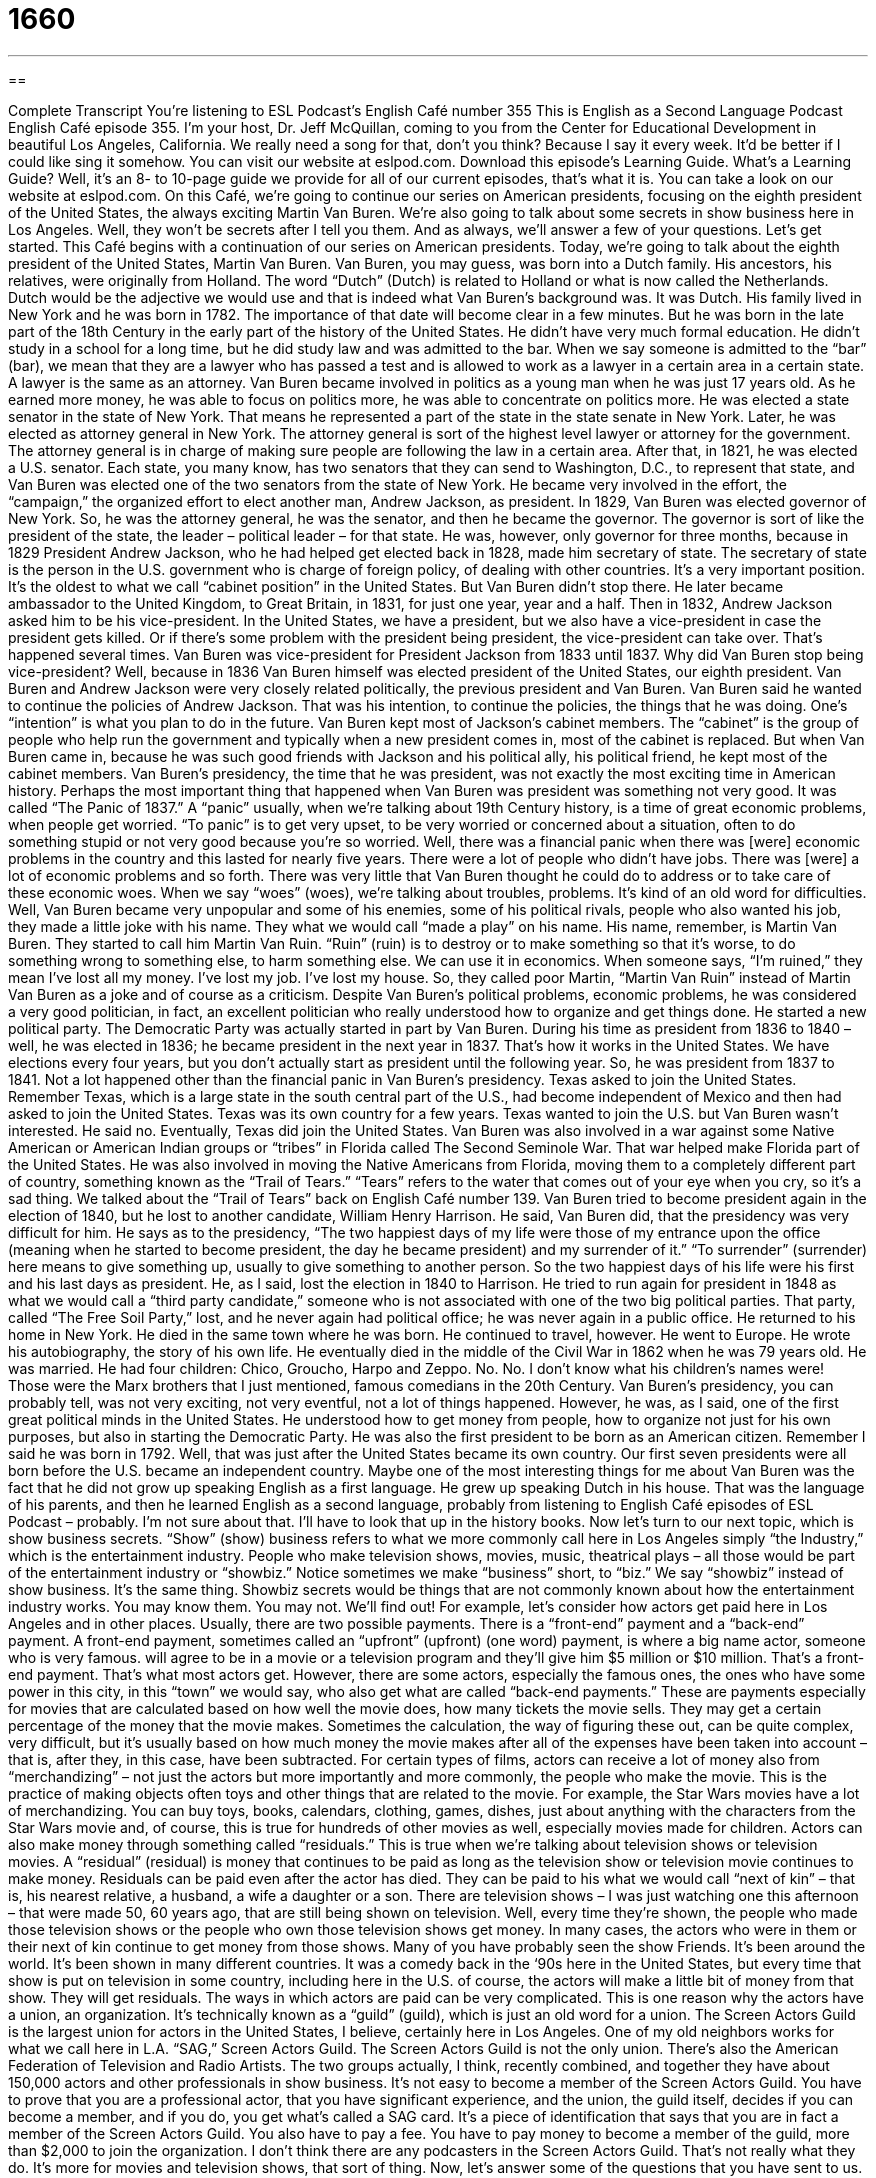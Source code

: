 = 1660
:toc: left
:toclevels: 3
:sectnums:
:stylesheet: ../../../myAdocCss.css

'''

== 

Complete Transcript
You're listening to ESL Podcast’s English Café number 355
This is English as a Second Language Podcast English Café episode 355. I’m your host, Dr. Jeff McQuillan, coming to you from the Center for Educational Development in beautiful Los Angeles, California. We really need a song for that, don’t you think? Because I say it every week. It’d be better if I could like sing it somehow.
You can visit our website at eslpod.com. Download this episode’s Learning Guide. What's a Learning Guide? Well, it's an 8- to 10-page guide we provide for all of our current episodes, that’s what it is. You can take a look on our website at eslpod.com.
On this Café, we're going to continue our series on American presidents, focusing on the eighth president of the United States, the always exciting Martin Van Buren. We're also going to talk about some secrets in show business here in Los Angeles. Well, they won't be secrets after I tell you them. And as always, we'll answer a few of your questions. Let's get started.
This Café begins with a continuation of our series on American presidents. Today, we're going to talk about the eighth president of the United States, Martin Van Buren.
Van Buren, you may guess, was born into a Dutch family. His ancestors, his relatives, were originally from Holland. The word “Dutch” (Dutch) is related to Holland or what is now called the Netherlands. Dutch would be the adjective we would use and that is indeed what Van Buren’s background was. It was Dutch. His family lived in New York and he was born in 1782. The importance of that date will become clear in a few minutes. But he was born in the late part of the 18th Century in the early part of the history of the United States.
He didn’t have very much formal education. He didn’t study in a school for a long time, but he did study law and was admitted to the bar. When we say someone is admitted to the “bar” (bar), we mean that they are a lawyer who has passed a test and is allowed to work as a lawyer in a certain area in a certain state. A lawyer is the same as an attorney. Van Buren became involved in politics as a young man when he was just 17 years old. As he earned more money, he was able to focus on politics more, he was able to concentrate on politics more.
He was elected a state senator in the state of New York. That means he represented a part of the state in the state senate in New York. Later, he was elected as attorney general in New York. The attorney general is sort of the highest level lawyer or attorney for the government. The attorney general is in charge of making sure people are following the law in a certain area. After that, in 1821, he was elected a U.S. senator. Each state, you many know, has two senators that they can send to Washington, D.C., to represent that state, and Van Buren was elected one of the two senators from the state of New York.
He became very involved in the effort, the “campaign,” the organized effort to elect another man, Andrew Jackson, as president. In 1829, Van Buren was elected governor of New York. So, he was the attorney general, he was the senator, and then he became the governor. The governor is sort of like the president of the state, the leader – political leader – for that state. He was, however, only governor for three months, because in 1829 President Andrew Jackson, who he had helped get elected back in 1828, made him secretary of state. The secretary of state is the person in the U.S. government who is charge of foreign policy, of dealing with other countries. It's a very important position. It's the oldest to what we call “cabinet position” in the United States.
But Van Buren didn’t stop there. He later became ambassador to the United Kingdom, to Great Britain, in 1831, for just one year, year and a half. Then in 1832, Andrew Jackson asked him to be his vice-president. In the United States, we have a president, but we also have a vice-president in case the president gets killed. Or if there's some problem with the president being president, the vice-president can take over. That’s happened several times. Van Buren was vice-president for President Jackson from 1833 until 1837. Why did Van Buren stop being vice-president? Well, because in 1836 Van Buren himself was elected president of the United States, our eighth president.
Van Buren and Andrew Jackson were very closely related politically, the previous president and Van Buren. Van Buren said he wanted to continue the policies of Andrew Jackson. That was his intention, to continue the policies, the things that he was doing. One’s “intention” is what you plan to do in the future. Van Buren kept most of Jackson’s cabinet members. The “cabinet” is the group of people who help run the government and typically when a new president comes in, most of the cabinet is replaced. But when Van Buren came in, because he was such good friends with Jackson and his political ally, his political friend, he kept most of the cabinet members.
Van Buren’s presidency, the time that he was president, was not exactly the most exciting time in American history. Perhaps the most important thing that happened when Van Buren was president was something not very good. It was called “The Panic of 1837.” A “panic” usually, when we're talking about 19th Century history, is a time of great economic problems, when people get worried. “To panic” is to get very upset, to be very worried or concerned about a situation, often to do something stupid or not very good because you're so worried. Well, there was a financial panic when there was [were] economic problems in the country and this lasted for nearly five years.
There were a lot of people who didn’t have jobs. There was [were] a lot of economic problems and so forth. There was very little that Van Buren thought he could do to address or to take care of these economic woes. When we say “woes” (woes), we're talking about troubles, problems. It's kind of an old word for difficulties. Well, Van Buren became very unpopular and some of his enemies, some of his political rivals, people who also wanted his job, they made a little joke with his name. They what we would call “made a play” on his name. His name, remember, is Martin Van Buren. They started to call him Martin Van Ruin. “Ruin” (ruin) is to destroy or to make something so that it's worse, to do something wrong to something else, to harm something else. We can use it in economics. When someone says, “I'm ruined,” they mean I've lost all my money. I've lost my job. I've lost my house. So, they called poor Martin, “Martin Van Ruin” instead of Martin Van Buren as a joke and of course as a criticism.
Despite Van Buren’s political problems, economic problems, he was considered a very good politician, in fact, an excellent politician who really understood how to organize and get things done. He started a new political party. The Democratic Party was actually started in part by Van Buren. During his time as president from 1836 to 1840 – well, he was elected in 1836; he became president in the next year in 1837. That’s how it works in the United States. We have elections every four years, but you don’t actually start as president until the following year. So, he was president from 1837 to 1841. Not a lot happened other than the financial panic in Van Buren’s presidency.
Texas asked to join the United States. Remember Texas, which is a large state in the south central part of the U.S., had become independent of Mexico and then had asked to join the United States. Texas was its own country for a few years. Texas wanted to join the U.S. but Van Buren wasn’t interested. He said no. Eventually, Texas did join the United States. Van Buren was also involved in a war against some Native American or American Indian groups or “tribes” in Florida called The Second Seminole War. That war helped make Florida part of the United States. He was also involved in moving the Native Americans from Florida, moving them to a completely different part of country, something known as the “Trail of Tears.” “Tears” refers to the water that comes out of your eye when you cry, so it's a sad thing. We talked about the “Trail of Tears” back on English Café number 139.
Van Buren tried to become president again in the election of 1840, but he lost to another candidate, William Henry Harrison. He said, Van Buren did, that the presidency was very difficult for him. He says as to the presidency, “The two happiest days of my life were those of my entrance upon the office (meaning when he started to become president, the day he became president) and my surrender of it.” “To surrender” (surrender) here means to give something up, usually to give something to another person. So the two happiest days of his life were his first and his last days as president.
He, as I said, lost the election in 1840 to Harrison. He tried to run again for president in 1848 as what we would call a “third party candidate,” someone who is not associated with one of the two big political parties. That party, called “The Free Soil Party,” lost, and he never again had political office; he was never again in a public office. He returned to his home in New York. He died in the same town where he was born. He continued to travel, however. He went to Europe. He wrote his autobiography, the story of his own life. He eventually died in the middle of the Civil War in 1862 when he was 79 years old. He was married. He had four children: Chico, Groucho, Harpo and Zeppo. No. No. I don’t know what his children’s names were! Those were the Marx brothers that I just mentioned, famous comedians in the 20th Century.
Van Buren’s presidency, you can probably tell, was not very exciting, not very eventful, not a lot of things happened. However, he was, as I said, one of the first great political minds in the United States. He understood how to get money from people, how to organize not just for his own purposes, but also in starting the Democratic Party. He was also the first president to be born as an American citizen. Remember I said he was born in 1792. Well, that was just after the United States became its own country. Our first seven presidents were all born before the U.S. became an independent country.
Maybe one of the most interesting things for me about Van Buren was the fact that he did not grow up speaking English as a first language. He grew up speaking Dutch in his house. That was the language of his parents, and then he learned English as a second language, probably from listening to English Café episodes of ESL Podcast – probably. I'm not sure about that. I'll have to look that up in the history books.
Now let's turn to our next topic, which is show business secrets. “Show” (show) business refers to what we more commonly call here in Los Angeles simply “the Industry,” which is the entertainment industry. People who make television shows, movies, music, theatrical plays – all those would be part of the entertainment industry or “showbiz.” Notice sometimes we make “business” short, to “biz.” We say “showbiz” instead of show business. It's the same thing. Showbiz secrets would be things that are not commonly known about how the entertainment industry works. You may know them. You may not. We'll find out!
For example, let's consider how actors get paid here in Los Angeles and in other places. Usually, there are two possible payments. There is a “front-end” payment and a “back-end” payment. A front-end payment, sometimes called an “upfront” (upfront) (one word) payment, is where a big name actor, someone who is very famous. will agree to be in a movie or a television program and they’ll give him $5 million or $10 million. That’s a front-end payment. That’s what most actors get. However, there are some actors, especially the famous ones, the ones who have some power in this city, in this “town” we would say, who also get what are called “back-end payments.” These are payments especially for movies that are calculated based on how well the movie does, how many tickets the movie sells. They may get a certain percentage of the money that the movie makes. Sometimes the calculation, the way of figuring these out, can be quite complex, very difficult, but it's usually based on how much money the movie makes after all of the expenses have been taken into account – that is, after they, in this case, have been subtracted.
For certain types of films, actors can receive a lot of money also from “merchandizing” – not just the actors but more importantly and more commonly, the people who make the movie. This is the practice of making objects often toys and other things that are related to the movie. For example, the Star Wars movies have a lot of merchandizing. You can buy toys, books, calendars, clothing, games, dishes, just about anything with the characters from the Star Wars movie and, of course, this is true for hundreds of other movies as well, especially movies made for children.
Actors can also make money through something called “residuals.” This is true when we're talking about television shows or television movies. A “residual” (residual) is money that continues to be paid as long as the television show or television movie continues to make money. Residuals can be paid even after the actor has died. They can be paid to his what we would call “next of kin” – that is, his nearest relative, a husband, a wife a daughter or a son. There are television shows – I was just watching one this afternoon – that were made 50, 60 years ago, that are still being shown on television. Well, every time they're shown, the people who made those television shows or the people who own those television shows get money. In many cases, the actors who were in them or their next of kin continue to get money from those shows. Many of you have probably seen the show Friends. It's been around the world. It's been shown in many different countries. It was a comedy back in the ‘90s here in the United States, but every time that show is put on television in some country, including here in the U.S. of course, the actors will make a little bit of money from that show. They will get residuals.
The ways in which actors are paid can be very complicated. This is one reason why the actors have a union, an organization. It's technically known as a “guild” (guild), which is just an old word for a union. The Screen Actors Guild is the largest union for actors in the United States, I believe, certainly here in Los Angeles. One of my old neighbors works for what we call here in L.A. “SAG,” Screen Actors Guild. The Screen Actors Guild is not the only union. There's also the American Federation of Television and Radio Artists. The two groups actually, I think, recently combined, and together they have about 150,000 actors and other professionals in show business.
It's not easy to become a member of the Screen Actors Guild. You have to prove that you are a professional actor, that you have significant experience, and the union, the guild itself, decides if you can become a member, and if you do, you get what's called a SAG card. It's a piece of identification that says that you are in fact a member of the Screen Actors Guild. You also have to pay a fee. You have to pay money to become a member of the guild, more than $2,000 to join the organization. I don’t think there are any podcasters in the Screen Actors Guild. That’s not really what they do. It's more for movies and television shows, that sort of thing.
Now, let's answer some of the questions that you have sent to us.
Our first question comes from Russia from Svyatoslv (Svyatoslv). I'm sorry I can't pronounce that well, I'm sure. My Russian is not as good as it used to be! The question has to do with the difference between “revenue,” “profit,” and “turnover.” All three of these words are business or economic terms. They have some similar meanings. “Revenue” is the income or the money that a business gets from selling whatever it does. It's all of the money it gets. It could be money from investments. It could money from selling things. It could be money from rent, anything that comes into the company, any money that comes into the company is “revenue” (revenue).
“Profit” typically is when you take the revenue, which might be called also the “income,” and you subtract or take away your expenses, how much it cost to pay your employees, how much your building cost, how much it cost to produce whatever product or service that you sell. When you take the cost away from the income or revenue, what you're left with is the profit. So, if it cost me $5 to make something and I sell it for $10, then I have a profit of $5.
“Turnover” is the amount that is gained or lost in a certain period of time. Sometimes revenue and turnover have the same meaning. However, turnover has some very specific meanings. For example, if we talk about “employee turnover,” we're talking about how long employees have stayed on their job, how long they have stayed working for that company. Turnover usually refers to some activity of the business, but more commonly I think people associate it with this other meaning of where you have an employee who stays for only a certain amount of time. The average amount of time would be the turnover. There are some places like restaurants and hotels that have what are called “high turnovers,” meaning the employees go for maybe a year, maybe two years and then they leave, maybe less.
“Andre” (Andre) from Brazil wants to know what a “limerick” is. A “limerick” (limerick) is a type of poem. It's a funny poem most often associated with the Irish, at least when I was growing up we would associate limericks with Ireland. There's a town, a city in Ireland called Limerick. Limericks are usually humorous poems. They have a certain form, a certain format, and they're often, how should I say, they're often a little vulgar, a little dirty. They're often meant as ways of perhaps criticizing something or making fun of someone. The format of the limerick is best understood by simply reading a limerick. It has a certain pattern in the way the words rhyme.
Most traditional limericks begin with something like “there once was a man” or “there once was a woman” or simply “there was a man,” something that happened in the past: “There was an old man with a beard.” A “beard” would be here on your face.
There was an old man with a beard
Who said, “It is just as I feared!”
Two owls and a hen,
Four larks and a wren,
Have all built their nests in my beard.
So, there was an old man with a beard. He says, “Oh, it's just what I feared.” “What I feared” – what I was afraid of has happened. “Two owls and a hen, four larks and a wren” – these are four kinds of birds – “have all built their nests in my beard.” A “nest” is a place that a bird builds where it can sleep and stay. So, of course, his beard was so big, the idea is that the birds built their nests in them.
Most of them, I must say, are much more vulgar and dirty than that. But I, of course, will not be saying any of those here on the Café!
Here in the U.S., one of the most common ways of beginning a limerick is “There once was a man from Nantucket” or “There once was a girl from Nantucket.” That is the first line. Why Nantucket? Nantucket is an island off of the coast of Massachusetts in the east part of the United States, and perhaps people who make the limericks found a lot of funny things that could rhyme with Nantucket.
Finally, “Yuanjun” (Yuanjun) from China wants to know what Americans call their mother-in-law or father-in-law. Do they call them “mom” or “dad”? Do they call them by their first names? Does it matter how old they are? And so forth. Well, these are all good questions. Once again, we can't mention all of the things that mother-in-laws are called here on the Café, but in general, your mother-in-law, which is of course the mother of your wife or mother of your husband – your father-in-law is the obviously the father of your spouse, your husband or wife – these two people, your “in-laws” we might say, really could be called a lot of different things, depending on the family. I think this really depends on the family where you grew up or the family you marry into. Everyone has their own custom.
They might be called Mr. and Mrs., especially when the young man or young woman is just recently married and there is, in fact, typically of course a difference in age. I would say that in-laws are often however called by their first names. So, I might call my mother-in-law by her first name. In my family, my wife calls my parents by their first name. So, my wife would call my father “Pat” and my mother “Mary.” That’s kind of the tradition in our family. It may not be the tradition in other families, however. It would also be possible to call your mother-in-law “mom” or “mother.” I don’t think this is common, though. It may be something that happens in some families, but I don’t think it happens in most. I think either you call them by their first name, which is probably the most common, or you would say Mr. Smith or Mrs. Smith.
“In-laws” can also refer to brother-in-laws, sister-in-laws, son-in-laws, daughter-in-laws. All of those are also or could also be called in-laws. They're the family of your husband or family of your wife- the immediate family, I should say. You can only have in laws after you are married. If you're just dating, we wouldn’t call that person your father-in-law or your mother-in-law, because “in-law” means that the two of you, you and your wife or your husband, are legally married. That’s what makes her parents your father-in-law and mother-in-law and so forth.
If you have a question or comment or some problem with your mother-in-law, you can email me. The email address is eslpod@eslpod.com. I'll be happy to try to answer your questions, but I'm not going to help you with your mother-in-law.
From Los Angeles, California, I’m Jeff McQuillan. Thank you for listening. Come back and listen to us again here on The English Cafe.
ESL Podcast English Café is written and produced by Dr. Jeff McQuillan and Dr. Lucy Tse, copyright 2012 by the Center for Educational Development.
Glossary
to be admitted to the bar – to have passed the test of knowledge needed in order to work as an attorney or lawyer
* As a single mother, it took Basilla five years to complete law school and to be admitted to the bar.
intention – what one plans to have happen and wants to make happen
* It wasn’t our intention to visit for more than a week, but our granddaughter wanted us to stay a few extra days.
woe – troubles; problems
* Do you believe in Charlie’s story of woe, or do you think he invented it to get sympathy?
to play on (one’s) name – to change one's name a little bit in a funny, meaningful way
* When Mark got a dog, his friend played on his name and started calling him “Bark.”
to surrender – to give something up so that the other person wins or gains the reward; to give something to another person
* Is surrender the only option for peace, or is it possible for the two sides to reach an agreement?
third-party candidate – someone who is not associated with either of the two main political parties
* If a third-party candidate is popular enough, votes for him or her can affect the outcome of the election, even if the candidate does not win.
eventful – exciting, with many things happening
* We expected a quiet weekend, but it turned out to be very eventful, with a surprise visit from my best friend.
show business – the entertainment industry; the field of work involved in making TV shows, movies, theatrical plays, and music
* Suzie gave up her dreams of becoming a big star in show business and is now a business owner.
merchandising – the practice of making objects that are related to something famous, such as a celebrity, film, band, or event, and selling it to make money
* Do you think that basketball team owners make more money from merchandising or from selling tickets to the games?
residual – money that continues to be paid for as long as a TV show or movie continues to make money
* Drew was an actor on a popular TV show in the 1970s and he’s still getting residuals every time it’s shown on TV.
next of kin – the next relative, often a husband, wife, daughter, or son
* After the serious car accident, the hospital tried to contact the women’s next of kin.
guild – union; group of workers in one field of work who get together to try to get better working conditions, more pay, or other worker benefits
* Hugh joined the writer’s guild and attends meetings once a month.
revenue – income or sales from doing business; money a business receives from work it has completed or items it has sold
* Our company had low revenues this year because it is only our second year in business.
profit – the amount of money that a business has after taking away money it had to spend as part of doing business
* Our organization earned a lot of money this year, but we won’t know if we made a profit until we take a closer look at our expenses.
turnover – the amount gained or lost in a period of time
* There is a high level of employee turnover in this factory because of the dangerous conditions.
limerick – a funny poem of five lines, three long lines and two short lines, that often includes funny comments about sexual matters and has a specific rhyme
* Patrick made the entire bar laugh by telling limerick after limerick all night.
in-law – a relative through marriage; a member of your family gained though marriage
* My in-laws are coming into town to see our new baby girl.
What Insiders Know
How to Become an Extra for TV or Films
When most people think about television shows or films, they think about the “stars” or the actors who play the main characters. But these are not the only actors who appear in the show. Often, there are many “extras,” also known as “background artists,” who play very small roles in which they usually don’t speak, in the show or film as well, and becoming one of these is actually possible for anyone.
To become an extra, you don’t always have to have acting experience. Most companies that hire extras are looking for people who can do things that normal people do in a normal way, because most extras’ jobs involve sitting or standing or other natural things in the background of a scene. “Casting companies” (companies that hire actors and extras) usually need to see a “resume” (list of acting or other work experience) from the person wanting to become an extra, and they also need a “headshot” (a photo of the person’s head, or head and shoulders) so that they can see if they have the right look or style for the job.
After being hired as an extra, actors can be paid anywhere from nothing at all to “minimum wage” (the very least amount of money that a company can legally pay a person for work). If an extra becomes a member of the “Screen Actors Guild” (SAG), however, they can get paid more. The Screen Actor’s Guild is a labor “union” (professional organization) that makes sure actors get paid fully for their work.
Whether an extra is a part of SAG or not, their work hours are usually long: sometimes the extra must stand or sit from 10 to 16 hours a day, with few breaks. However, many extras think the long hours are worth it when they see themselves on television or in a film.